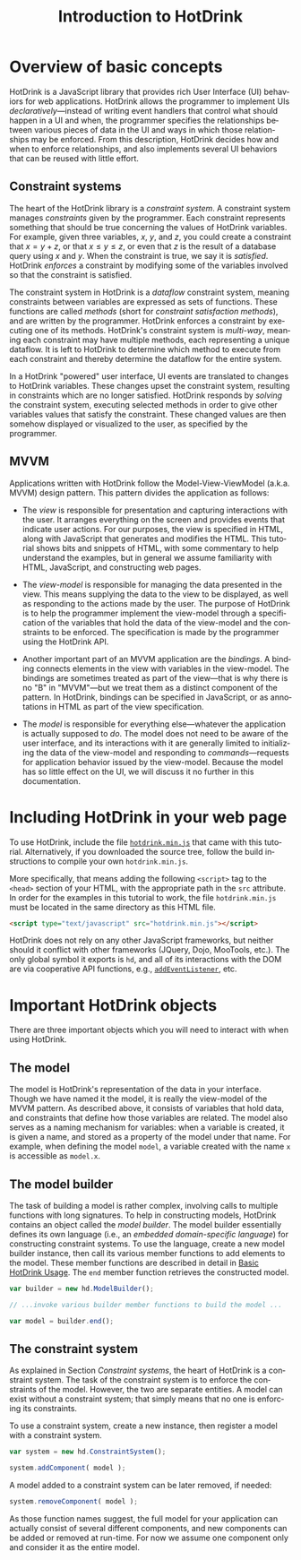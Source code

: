 #+TITLE: Introduction to HotDrink
#+LANGUAGE:  en
#+OPTIONS: H:2 author:nil creator:nil
#+HTML_HEAD_EXTRA: <script type="text/javascript" src="hotdrink.min.js"></script>
#+HTML_HEAD_EXTRA: <link rel="stylesheet" type="text/css" href="style.css"/>

* Overview of basic concepts

HotDrink is a JavaScript library that provides rich User Interface (UI)
behaviors for web applications.  HotDrink allows the programmer to implement
UIs /declaratively/---instead of
writing event handlers that control what should happen in a UI and when,
the programmer specifies the relationships between various pieces of
data in the UI and ways in which those relationships may be enforced.
From this description, HotDrink decides how and when to enforce relationships,
and also implements several UI behaviors
that can be reused with little effort.

** Constraint systems

The heart of the HotDrink library is a /constraint system/.  A
constraint system manages /constraints/ given by the programmer.  Each
constraint represents something that should be true concerning the values of
HotDrink variables.  For example, given three variables, $x$, $y$, and $z$, you
could create a constraint that $x = y + z$, or that $x \le y \le z$, or even that $z$
is the result of a database query using $x$ and $y$.  When the
constraint is true, we say it is /satisfied/.  HotDrink /enforces/ a
constraint by modifying some of the variables involved so that the constraint is
satisfied.

The constraint system in HotDrink is a /dataflow/ constraint system, meaning
constraints between variables are expressed as sets of functions.
These functions are called /methods/ (short for /constraint satisfaction methods/), and
are written by the programmer. HotDrink enforces a constraint by
executing one of its methods.  HotDrink's constraint system is
/multi-way/, meaning each constraint may have multiple methods, each representing
a unique dataflow.  It is left to HotDrink to determine which method to execute
from each constraint and thereby determine the dataflow for the entire system.

In a HotDrink "powered" user interface, UI events are translated to changes
to HotDrink variables.  These changes upset the constraint system, resulting
in constraints which are no longer satisfied.  HotDrink
responds by /solving/ the constraint system, executing selected methods in
order to give other variables values that satisfy the constraint. These
changed values are then somehow
displayed or visualized to the user, as specified by the programmer.

** MVVM

Applications written with HotDrink follow the Model-View-ViewModel
(a.k.a. MVVM) design pattern.  This pattern divides the application as
follows:

- The /view/ is responsible for presentation and capturing
  interactions with the user.  It arranges everything on the screen
  and provides events that indicate user actions.  For our purposes,
  the view is specified in HTML, along with JavaScript that
  generates and modifies the HTML.  This tutorial shows bits and snippets of HTML, with
  some commentary to help understand the examples, but in general we assume familiarity
  with HTML, JavaScript, and constructing web pages.

- The /view-model/ is responsible for managing the data presented in
  the view. This means supplying the data to the view to be displayed,
  as well as responding to the actions made by the user.  The purpose of
  HotDrink is to help the programmer implement the view-model through a specification
  of the variables that hold the data of the view-model and the constraints to
  be enforced.  The specification is made by the programmer using the HotDrink
  API.

- Another important part of an MVVM application are the /bindings/.  A
  binding connects elements in the view with variables in the
  view-model.  The bindings are sometimes treated as part of the
  view---that is why there is no "B" in "MVVM"---but we treat them as
  a distinct component of the pattern.  In HotDrink, bindings can be
  specified in JavaScript, or as annotations in HTML as part of the
  view specification.

- The /model/ is responsible for everything else---whatever the
  application is actually supposed to /do/.  The model does not need to
  be aware of the user interface, and its interactions with it are generally
  limited to initializing the data of the view-model and responding to
  /commands/---requests for application behavior issued by the view-model.
  Because the model has so little effect on the UI, we will discuss it no
  further in this documentation.

* Including HotDrink in your web page

To use HotDrink, include the file [[file:hotdrink.min.js][=hotdrink.min.js=]] that came with
this tutorial.  Alternatively, if you downloaded the source tree,
follow the build instructions to compile your own =hotdrink.min.js=.

More specifically, that means adding the following ~<script>~ tag to
the ~<head>~ section
of your HTML, with the appropriate path in the ~src~ attribute.  In
order for the examples in this tutorial to work, the file
=hotdrink.min.js= must be located in the same directory as this HTML
file.

#+BEGIN_SRC html
<script type="text/javascript" src="hotdrink.min.js"></script>
#+END_SRC

HotDrink does not rely on any other JavaScript frameworks, but neither should it
conflict with other frameworks (JQuery, Dojo, MooTools, etc.).
The only global symbol it exports is ~hd~, and all of its interactions
with the DOM are via cooperative API functions, e.g.,
[[https://developer.mozilla.org/en-US/docs/Web/API/EventTarget.addEventListener][~addEventListener~]], etc.

* Important HotDrink objects

There are three important objects which you will need to interact with when
using HotDrink.

** The model

The model is HotDrink's representation of the data in your
interface. Though we have named it the model, it is really the
view-model of the MVVM pattern.  As described above, it consists of
variables that hold data, and constraints that define how those
variables are related.  The model also serves as a naming mechanism for
variables: when a variable is created, it is given a name, and stored
as a property of the model under that name.
For example, when defining the model ~model~,
a variable created with the name ~x~ is accessible as ~model.x~.

** The model builder

The task of building a model is rather complex, involving calls to multiple
functions with long signatures.  To help in constructing models, HotDrink
contains an object called the /model builder/.  The model builder
essentially defines its own language (i.e., an /embedded domain-specific language/)
for constructing constraint systems.  To use
the language, create a new model builder instance, then call its
various member functions to add elements to the model. These member
functions are described in detail in [[file:basics.org][Basic HotDrink Usage]]. The
~end~ member function retrieves the constructed model.
#+BEGIN_SRC js
var builder = new hd.ModelBuilder();

// ...invoke various builder member functions to build the model ...

var model = builder.end();
#+END_SRC


** The constraint system

As explained in Section [[Constraint systems]], the heart of HotDrink is a
constraint system.  The task of the constraint system is to enforce the
constraints of the model.  However, the two are separate entities.
A model can exist without a constraint system; that simply means that no one is enforcing its constraints.

To use a constraint system, create a new instance, then register a model with a constraint system.

#+BEGIN_SRC js
var system = new hd.ConstraintSystem();

system.addComponent( model );
#+END_SRC

A model added to a constraint system can be later removed, if needed:

#+BEGIN_SRC js
system.removeComponent( model );
#+END_SRC

As those function names suggest, the full model for your application can
actually consist of several different components, and new components can be
added or removed at run-time.  For now we assume one component only and
consider it as the entire model.
